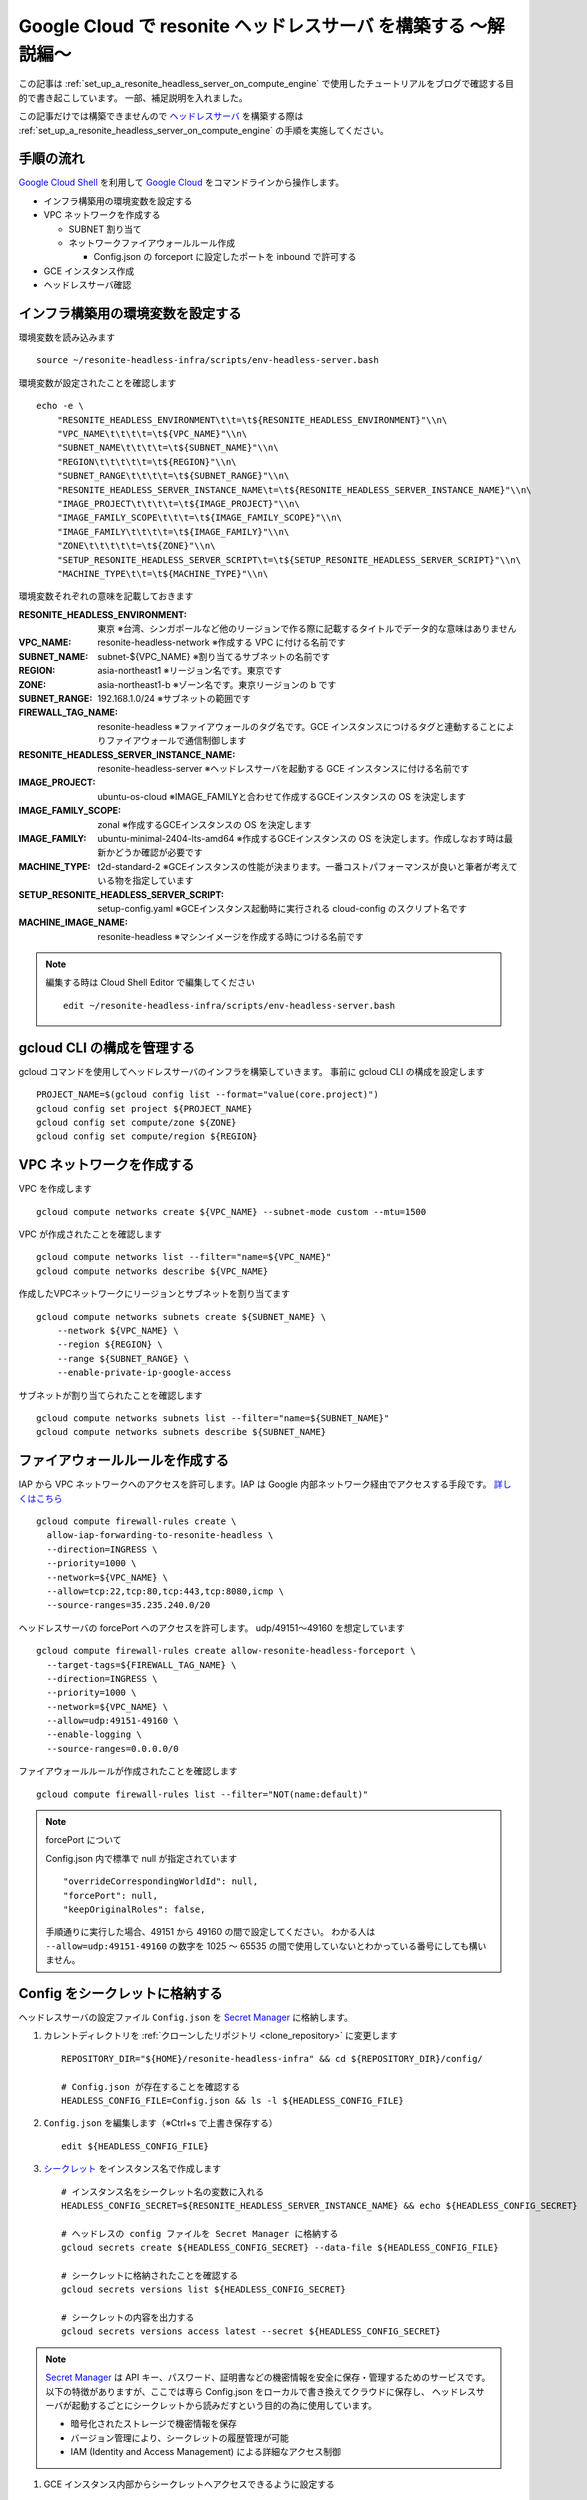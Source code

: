 .. post:: 2024-12-04
   :tags: Ubuntu, Linux, resonite, VR
   :category: "IT technology"
   :author: usaturn
   :location: Japan
   :language: ja

.. _explaining_resonite_headless_server_on_compute_engine:

===============================================================
Google Cloud で resonite ヘッドレスサーバ を構築する ～解説編～
===============================================================

この記事は :ref:`set_up_a_resonite_headless_server_on_compute_engine` で使用したチュートリアルをブログで確認する目的で書き起こしています。
一部、補足説明を入れました。

この記事だけでは構築できませんので ヘッドレスサーバ_ を構築する際は :ref:`set_up_a_resonite_headless_server_on_compute_engine` の手順を実施してください。

手順の流れ
==========

`Google Cloud Shell`_ を利用して `Google Cloud`_ をコマンドラインから操作します。

- インフラ構築用の環境変数を設定する
- VPC ネットワークを作成する

  - SUBNET 割り当て
  - ネットワークファイアウォールルール作成

    - Config.json の forceport に設定したポートを inbound で許可する

- GCE インスタンス作成
- ヘッドレスサーバ確認

インフラ構築用の環境変数を設定する
==================================

環境変数を読み込みます ::

    source ~/resonite-headless-infra/scripts/env-headless-server.bash

環境変数が設定されたことを確認します ::

    echo -e \
        "RESONITE_HEADLESS_ENVIRONMENT\t\t=\t${RESONITE_HEADLESS_ENVIRONMENT}"\\n\
        "VPC_NAME\t\t\t\t=\t${VPC_NAME}"\\n\
        "SUBNET_NAME\t\t\t\t=\t${SUBNET_NAME}"\\n\
        "REGION\t\t\t\t\t=\t${REGION}"\\n\
        "SUBNET_RANGE\t\t\t\t=\t${SUBNET_RANGE}"\\n\
        "RESONITE_HEADLESS_SERVER_INSTANCE_NAME\t=\t${RESONITE_HEADLESS_SERVER_INSTANCE_NAME}"\\n\
        "IMAGE_PROJECT\t\t\t\t=\t${IMAGE_PROJECT}"\\n\
        "IMAGE_FAMILY_SCOPE\t\t\t=\t${IMAGE_FAMILY_SCOPE}"\\n\
        "IMAGE_FAMILY\t\t\t\t=\t${IMAGE_FAMILY}"\\n\
        "ZONE\t\t\t\t\t=\t${ZONE}"\\n\
        "SETUP_RESONITE_HEADLESS_SERVER_SCRIPT\t=\t${SETUP_RESONITE_HEADLESS_SERVER_SCRIPT}"\\n\
        "MACHINE_TYPE\t\t=\t${MACHINE_TYPE}"\\n\

環境変数それぞれの意味を記載しておきます

:RESONITE_HEADLESS_ENVIRONMENT: 東京 ※台湾、シンガポールなど他のリージョンで作る際に記載するタイトルでデータ的な意味はありません
:VPC_NAME: resonite-headless-network ※作成する VPC に付ける名前です
:SUBNET_NAME: subnet-${VPC_NAME} ※割り当てるサブネットの名前です
:REGION: asia-northeast1 ※リージョン名です。東京です
:ZONE: asia-northeast1-b ※ゾーン名です。東京リージョンの b です
:SUBNET_RANGE: 192.168.1.0/24 ※サブネットの範囲です
:FIREWALL_TAG_NAME: resonite-headless ※ファイアウォールのタグ名です。GCE インスタンスにつけるタグと連動することによりファイアウォールで通信制御します
:RESONITE_HEADLESS_SERVER_INSTANCE_NAME: resonite-headless-server ※ヘッドレスサーバを起動する GCE インスタンスに付ける名前です
:IMAGE_PROJECT: ubuntu-os-cloud ※IMAGE_FAMILYと合わせて作成するGCEインスタンスの OS を決定します
:IMAGE_FAMILY_SCOPE: zonal ※作成するGCEインスタンスの OS を決定します
:IMAGE_FAMILY: ubuntu-minimal-2404-lts-amd64 ※作成するGCEインスタンスの OS を決定します。作成しなおす時は最新かどうか確認が必要です
:MACHINE_TYPE: t2d-standard-2 ※GCEインスタンスの性能が決まります。一番コストパフォーマンスが良いと筆者が考えている物を指定しています
:SETUP_RESONITE_HEADLESS_SERVER_SCRIPT: setup-config.yaml ※GCEインスタンス起動時に実行される cloud-config のスクリプト名です
:MACHINE_IMAGE_NAME: resonite-headless ※マシンイメージを作成する時につける名前です

.. note:: 編集する時は Cloud Shell Editor で編集してください

   ::

       edit ~/resonite-headless-infra/scripts/env-headless-server.bash

gcloud CLI の構成を管理する
===========================

gcloud コマンドを使用してヘッドレスサーバのインフラを構築していきます。
事前に gcloud CLI の構成を設定します ::

    PROJECT_NAME=$(gcloud config list --format="value(core.project)")
    gcloud config set project ${PROJECT_NAME}
    gcloud config set compute/zone ${ZONE}
    gcloud config set compute/region ${REGION}

VPC ネットワークを作成する
==========================

VPC を作成します ::

    gcloud compute networks create ${VPC_NAME} --subnet-mode custom --mtu=1500

VPC が作成されたことを確認します ::

    gcloud compute networks list --filter="name=${VPC_NAME}"
    gcloud compute networks describe ${VPC_NAME}

作成したVPCネットワークにリージョンとサブネットを割り当てます ::

    gcloud compute networks subnets create ${SUBNET_NAME} \
        --network ${VPC_NAME} \
        --region ${REGION} \
        --range ${SUBNET_RANGE} \
        --enable-private-ip-google-access

サブネットが割り当てられたことを確認します ::

    gcloud compute networks subnets list --filter="name=${SUBNET_NAME}"
    gcloud compute networks subnets describe ${SUBNET_NAME}


ファイアウォールルールを作成する
================================

IAP から VPC ネットワークへのアクセスを許可します。IAP は Google 内部ネットワーク経由でアクセスする手段です。
`詳しくはこちら <https://cloud.google.com/iap/docs/concepts-overview>`__ ::

    gcloud compute firewall-rules create \
      allow-iap-forwarding-to-resonite-headless \
      --direction=INGRESS \
      --priority=1000 \
      --network=${VPC_NAME} \
      --allow=tcp:22,tcp:80,tcp:443,tcp:8080,icmp \
      --source-ranges=35.235.240.0/20

ヘッドレスサーバの forcePort へのアクセスを許可します。 udp/49151～49160 を想定しています ::

    gcloud compute firewall-rules create allow-resonite-headless-forceport \
      --target-tags=${FIREWALL_TAG_NAME} \
      --direction=INGRESS \
      --priority=1000 \
      --network=${VPC_NAME} \
      --allow=udp:49151-49160 \
      --enable-logging \
      --source-ranges=0.0.0.0/0

ファイアウォールルールが作成されたことを確認します ::

    gcloud compute firewall-rules list --filter="NOT(name:default)"

.. note:: forcePort について

   Config.json 内で標準で null が指定されています ::

      "overrideCorrespondingWorldId": null,
      "forcePort": null,
      "keepOriginalRoles": false,

   手順通りに実行した場合、49151 から 49160 の間で設定してください。
   わかる人は ``--allow=udp:49151-49160`` の数字を 1025 ～ 65535 の間で使用していないとわかっている番号にしても構いません。

Config をシークレットに格納する
===============================

ヘッドレスサーバの設定ファイル ``Config.json`` を `Secret Manager`_ に格納します。

#. カレントディレクトリを :ref:`クローンしたリポジトリ <clone_repository>` に変更します ::

    REPOSITORY_DIR="${HOME}/resonite-headless-infra" && cd ${REPOSITORY_DIR}/config/

    # Config.json が存在することを確認する
    HEADLESS_CONFIG_FILE=Config.json && ls -l ${HEADLESS_CONFIG_FILE}

#. ``Config.json`` を編集します（※Ctrl+s で上書き保存する） ::

    edit ${HEADLESS_CONFIG_FILE}

#. `シークレット <Secret Manager>`_ をインスタンス名で作成します ::

    # インスタンス名をシークレット名の変数に入れる
    HEADLESS_CONFIG_SECRET=${RESONITE_HEADLESS_SERVER_INSTANCE_NAME} && echo ${HEADLESS_CONFIG_SECRET}

    # ヘッドレスの config ファイルを Secret Manager に格納する
    gcloud secrets create ${HEADLESS_CONFIG_SECRET} --data-file ${HEADLESS_CONFIG_FILE}

    # シークレットに格納されたことを確認する
    gcloud secrets versions list ${HEADLESS_CONFIG_SECRET}

    # シークレットの内容を出力する
    gcloud secrets versions access latest --secret ${HEADLESS_CONFIG_SECRET}

.. note:: `Secret Manager`_ は API キー、パスワード、証明書などの機密情報を安全に保存・管理するためのサービスです。
          以下の特徴がありますが、ここでは専ら Config.json をローカルで書き換えてクラウドに保存し、
          ヘッドレスサーバが起動するごとにシークレットから読みだすという目的の為に使用しています。

          - 暗号化されたストレージで機密情報を保存
          - バージョン管理により、シークレットの履歴管理が可能
          - IAM (Identity and Access Management) による詳細なアクセス制御

#. GCE インスタンス内部からシークレットへアクセスできるように設定する

   ::

       GSA=$(gcloud projects describe $(gcloud config get-value project) --format="value(projectNumber)")-compute@developer.gserviceaccount.com && echo ${GSA}

       # 作成したシークレットに対して IAM ポリシーバインディングを設定する
       gcloud secrets add-iam-policy-binding ${HEADLESS_CONFIG_SECRET} \
           --member serviceAccount:${GSA} \
           --role roles/secretmanager.secretAccessor

       # シークレットへのアクセス権限を確認する
       gcloud secrets get-iam-policy ${HEADLESS_CONFIG_SECRET}

   .. note:: config.json を格納したシークレットは、そのままでは GCE インスタンスから読みだすことができません。
             GCE インスタンスに割り当てられている Google Service Account をシークレットの IAM ポリシーに紐づけることにより、GCE インスタンス内部から対象のシークレットを読みだすことができます

             GCE インスタンス起動時にデフォルトの Google Service Account [PROJECT_NUMBER]-compute@developer.gserviceaccount.com が割り当てられていますが、
             ベストプラクティスは新しく Service Account を作って割り当てる、ということになっています。本手順は標準で割り当てられているものをそのまま使っています

   .. note:: インスタンスを作成した後であれば、 Google Service Account は下記コマンドで確認できます

          ::

              GSA=$(gcloud compute instances describe ${RESONITE_HEADLESS_SERVER_INSTANCE_NAME} --format="value(serviceAccounts[0].email)") && echo ${GSA}

resonite Headless Server 用インスタンスを作成する
=================================================

#. カレントディレクトリをスクリプトが配置されたディレクトリに変更し OS セットアップファイルのテンプレートがあることを確認します ::

    cd ${REPOSITORY_DIR}/scripts/ && ls -l setup-config.yaml.template

#. ヘッドレスサーバを作成する為に必要な情報を編集します ::

    edit personal-information.json

    # 編集内容
    {
        "HEADLESS_PASSWORD": "フレンド欄の resonite に /headlessCode とメッセージを送って返ってくる文字列",
        "STEAM_USER": "ヘッドレスサーバ用に作成した Steam アカウント名",
        "STEAM_PASSWORD": "Steam アカウントのパスワード",
        "HEADLESS_USER": "ヘッドレスサーバ用に作成した resonite ユーザ名"
    }

#. GCE インスタンスを作成する為の設定ファイルを生成します ::

    python gce_cloudinit_yaml_generator.py

#. ``#cloud-config`` で始まるファイルが生成された事を確認します  ::

    edit setup-config.yaml

#. GCE インスタンスを作成します

   ::

       gcloud compute instances create ${RESONITE_HEADLESS_SERVER_INSTANCE_NAME} \
           --tags=${FIREWALL_TAG_NAME} \
           --image-project=${IMAGE_PROJECT} \
           --image-family=${IMAGE_FAMILY} \
           --image-family-scope=${IMAGE_FAMILY_SCOPE} \
           --machine-type=${MACHINE_TYPE} \
           --subnet=${SUBNET_NAME} \
           --metadata-from-file=user-data=${SETUP_RESONITE_HEADLESS_SERVER_SCRIPT} \
           --network-tier=STANDARD \
           --scopes cloud-platform

   .. note:: テスト用に、落ちることが許容されるインスタンスを作成するなら値段が 1/4 の Spot VM を利用することをお勧めします

      ::

          gcloud compute instances create ${RESONITE_HEADLESS_SERVER_INSTANCE_NAME} \
              --tags=${FIREWALL_TAG_NAME} \
              --image-project=${IMAGE_PROJECT} \
              --image-family=${IMAGE_FAMILY} \
              --image-family-scope=${IMAGE_FAMILY_SCOPE} \
              --machine-type=${MACHINE_TYPE} \
              --subnet=${SUBNET_NAME} \
              --metadata-from-file=user-data=${SETUP_RESONITE_HEADLESS_SERVER_SCRIPT} \
              --network-tier=STANDARD \
              --scopes cloud-platform \
              --provisioning-model=SPOT \
              --instance-termination-action=STOP \
              --maintenance-policy=TERMINATE

#. GCE インスタンスが作成され、ステータスが Running であることを確認します ::

    gcloud compute instances describe ${RESONITE_HEADLESS_SERVER_INSTANCE_NAME} --format="value(status)"

5分程待つと ヘッドレスサーバ_ が起動します。

ヘッドレスサーバ_ が起動しない場合の調査
========================================

インスタンスにログインして原因を調査します

#. SSH で GCE インスタンスへログインします

   ::

       gcloud compute ssh --tunnel-through-iap ${RESONITE_HEADLESS_SERVER_INSTANCE_NAME}

       # 以下のようなメッセージが出ますが、全て Enter を押して問題ない
       WARNING: The private SSH key file for gcloud does not exist.
       WARNING: The public SSH key file for gcloud does not exist.
       WARNING: You do not have an SSH key for gcloud.
       WARNING: SSH keygen will be executed to generate a key.
       This tool needs to create the directory [/home/${HOME}/.ssh] before being able to generate SSH keys.

       Do you want to continue (Y/n)?  ← Enter で良い

       Generating public/private rsa key pair.
       Enter passphrase (empty for no passphrase): ※ ssh が使う秘密鍵のパスフレーズを要求されるが入力しなくても良い。鍵を削除し gcloud compute ssh 実行すればを再作成される
       Enter same passphrase again: 
       Your identification has been saved in /home/${HOME}/.ssh/google_compute_engine
       ～省略～
       Waiting for SSH key to propagate.
       ～省略～

#. OS ログイン後、GCE インスタンスの OS セットアップが完了しているかどうかを確認します ::

       # /root/INITIALIZED というファイルが存在していればセットアップが完了している
       sudo ls -l /root/INITIALIZED

       # INITIALIZED が存在していなかった場合、ログを確認し、エラーが出ていた場合は出力メッセージを元にして調査をする
       # エラーが出ていない場合は Succeeded. と表示されるまで待つ
       sudo tail -f /root/command.log

#. ヘッドレスサーバの自動起動設定及び、起動確認をします

        ::

            # 構築時に作ったヘッドレスサーバの Unit ファイルを読み込ませる
            sudo systemctl daemon-reload

            # ヘッドレスサーバのサービスをスタートアップに入れつつ、即座に起動する
            sudo systemctl --now enable resonite-headless.service

            # ヘッドレスサーバのサービスが動いていることを確認する
            systemctl status resonite-headless.service

   .. note:: ヘッドレスサーバのサービスをリスタートする

             ::

                 sudo systemctl restart resonite-headless.service

#. ログオフします ::

    # GCE インスタンスのシェルから抜ける
    exit

#. GCE インスタンスを終了します ::

    gcloud compute instances stop ${RESONITE_HEADLESS_SERVER_INSTANCE_NAME}


#. GCE インスタンスを起動して自動でヘッドレスサーバが起動することを確認してください ::

    gcloud compute instances start ${RESONITE_HEADLESS_SERVER_INSTANCE_NAME}

#. GCE インスタンスが不要になったら削除しましょう

       ::

           gcloud compute instances delete ${RESONITE_HEADLESS_SERVER_INSTANCE_NAME}

   .. note:: GCE インスタンスは使わない時は停止して、必要な時に起動してください。
             停止している間は基本的に課金されませんが、例外として停止中も1日に数円単位でディスク使用料金がかかります

:ref:`明日の記事 <access_a_headless_server_interactive_shell>` へ続きます。

.. _Google Cloud: https://console.cloud.google.com/welcome
.. _Google Cloud Shell: https://cloud.google.com/shell/docs
.. _resonite: https://store.steampowered.com/app/2519830/resonite/
.. _Secret Manager: https://cloud.google.com/security/products/secret-manager
.. _ヘッドレスサーバ: https://wiki.resonite.com/Headless_Client

